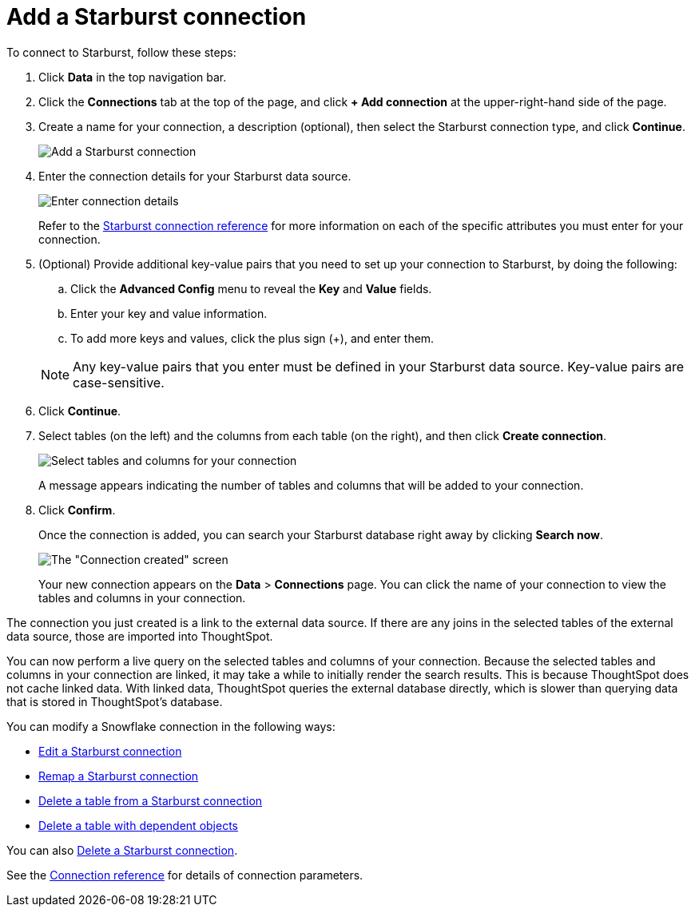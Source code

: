 = Add a Starburst connection
:last_updated: 9/21/2020
:linkattrs:
:page-aliases: /admin/ts-cloud/ts-cloud-embrace-starburst-add-connection.adoc
:experimental:

To connect to Starburst, follow these steps:

. Click *Data* in the top navigation bar.
. Click the *Connections* tab at the top of the page, and click *+ Add connection* at the upper-right-hand side of the page.
+
// ![Click "+ Add connection"]({{ site.baseurl }}/images/redshift-addconnection.png "Click "+ add connection"")
+
// ![]({{ site.baseurl }}/images/new-connection.png "New db connect")
. Create a name for your connection, a description (optional), then select the Starburst connection type, and click *Continue*.
+
image::starburst-connectiontype.png[Add a Starburst connection]

. Enter the connection details for your Starburst data source.
+
image::starburst-connectiondetails.png[Enter connection details]
+
Refer to the xref:connections-starburst-reference.adoc[Starburst connection reference] for more information on each of the specific attributes you must enter for your connection.

. (Optional) Provide additional key-value pairs that you need to set up your connection to Starburst, by doing the following:
 .. Click the *Advanced Config* menu to reveal the *Key* and *Value* fields.
 .. Enter your key and value information.
 .. To add more keys and values, click the plus sign (+), and enter them.

+
NOTE: Any key-value pairs that you enter must be defined in your Starburst data source.
Key-value pairs are case-sensitive.
. Click *Continue*.
. Select tables (on the left) and the columns from each table (on the right), and then click *Create connection*.
+
image::snowflake-selecttables.png[Select tables and columns for your connection]
// ![Select tables and columns for your connection]({{ site.baseurl }}/images/Trino-selecttables.png "Select tables and columns for your connection")
+
A message appears indicating the number of tables and columns that will be added to your connection.

. Click *Confirm*.
+
Once the connection is added, you can search your Starburst database right away by clicking *Search now*.
+
image::starburst-connectioncreated.png[The "Connection created" screen]
+
Your new connection appears on the *Data* > *Connections* page.
You can click the name of your connection to view the tables and columns in your connection.

The connection you just created is a link to the external data source.
If there are any joins in the selected tables of the external data source, those are imported into ThoughtSpot.

You can now perform a live query on the selected tables and columns of your connection.
Because the selected tables and columns in your connection are linked, it may take a while to initially render the search results.
This is because ThoughtSpot does not cache linked data.
With linked data, ThoughtSpot queries the external database directly, which is slower than querying data that is stored in ThoughtSpot's database.

You can modify a Snowflake connection in the following ways:

* xref:connections-starburst-edit.adoc[Edit a Starburst connection]
* xref:connections-starburst-remap.adoc[Remap a Starburst connection]
* xref:connections-starburst-delete-table.adoc[Delete a table from a Starburst connection]
* xref:connections-starburst-delete-table-dependencies.adoc[Delete a table with dependent objects]

You can also xref:connections-starburst-delete.adoc[Delete a Starburst connection].

See the xref:connections-starburst-reference.adoc[Connection reference] for details of connection parameters.
